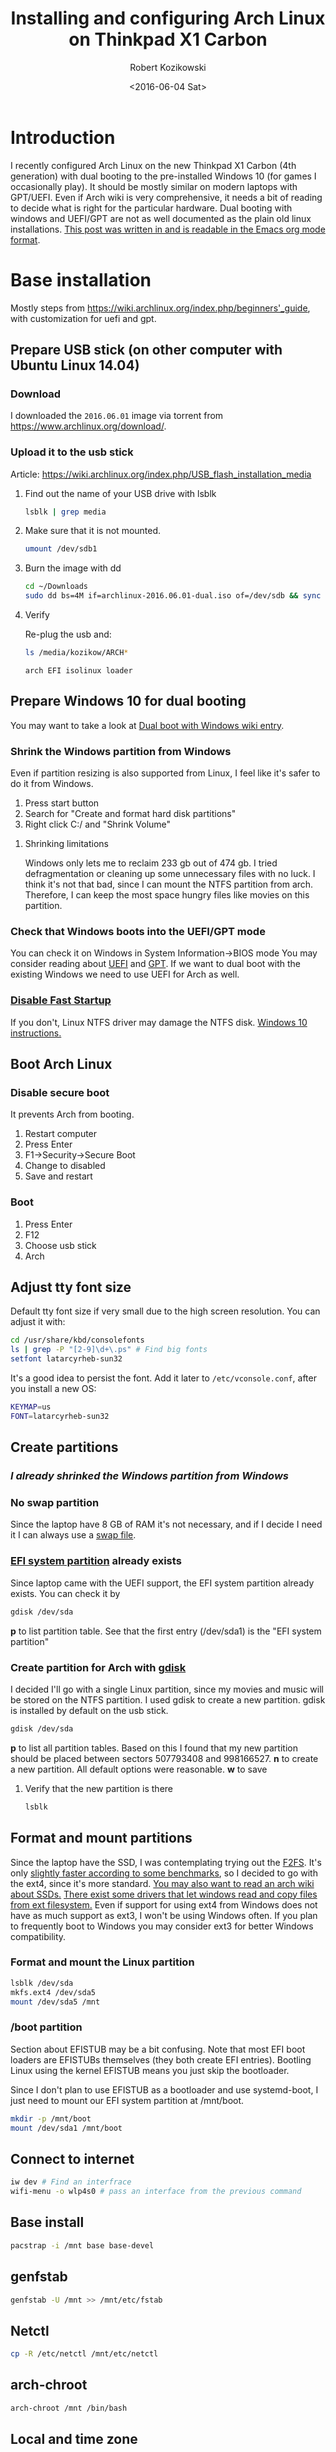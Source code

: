 #+BLOG: wordpress
#+POSTID: 513
#+OPTIONS: toc:3
#+OPTIONS: todo:t
#+TITLE: Installing and configuring Arch Linux on Thinkpad X1 Carbon
#+DATE: <2016-06-04 Sat>
#+AUTHOR: Robert Kozikowski
#+EMAIL: r.kozikowski@gmail.com
* Introduction
I recently configured Arch Linux on the new Thinkpad X1 Carbon (4th generation) with dual booting to the pre-installed Windows 10 (for games I occasionally play).
It should be mostly similar on modern laptops with GPT/UEFI.
Even if Arch wiki is very comprehensive, it needs a bit of reading to decide what is right for the particular hardware.
Dual booting with windows and UEFI/GPT are not as well documented as the plain old linux installations.
[[https://raw.githubusercontent.com/kozikow/kozikow-blog/master/arch.org][This post was written in and is readable in the Emacs org mode format]].
* Base installation
Mostly steps from https://wiki.archlinux.org/index.php/beginners'_guide, with customization for uefi and gpt.
** Prepare USB stick (on other computer with Ubuntu Linux 14.04)
*** Download
I downloaded the =2016.06.01= image via torrent from https://www.archlinux.org/download/.
*** Upload it to the usb stick
Article: https://wiki.archlinux.org/index.php/USB_flash_installation_media
**** Find out the name of your USB drive with lsblk
#+BEGIN_SRC bash :results output
  lsblk | grep media
#+END_SRC
**** Make sure that it is not mounted.
#+BEGIN_SRC bash :results output
  umount /dev/sdb1
#+END_SRC
**** Burn the image with dd
#+BEGIN_SRC bash :results output
  cd ~/Downloads
  sudo dd bs=4M if=archlinux-2016.06.01-dual.iso of=/dev/sdb && sync
#+END_SRC
**** Verify
Re-plug the usb and:
#+BEGIN_SRC bash :results output
  ls /media/kozikow/ARCH*
#+END_SRC

#+BEGIN_EXAMPLE
 arch EFI isolinux loader
#+END_EXAMPLE
** Prepare Windows 10 for dual booting
You may want to take a look at [[https://wiki.archlinux.org/index.php/Dual_boot_with_Windows][Dual boot with Windows wiki entry]].
*** Shrink the Windows partition from Windows
Even if partition resizing is also supported from Linux, I feel like it's safer to do it from Windows.
1. Press start button
2. Search for "Create and format hard disk partitions"
3. Right click C:/ and "Shrink Volume"
**** Shrinking limitations
Windows only lets me to reclaim 233 gb out of 474 gb.
I tried defragmentation or cleaning up some unnecessary files with no luck.
I think it's not that bad, since I can mount the NTFS partition from arch.
Therefore, I can keep the most space hungry files like movies on this partition.
*** Check that Windows boots into the UEFI/GPT mode
You can check it on Windows in System Information->BIOS mode
You may consider reading about [[https://wiki.archlinux.org/index.php/Unified_Extensible_Firmware_Interface][UEFI]] and [[https://wiki.archlinux.org/index.php/GUID_Partition_Table][GPT]].
If we want to dual boot with the existing Windows we need to use UEFI for Arch as well.
*** [[https://wiki.archlinux.org/index.php/Dual_boot_with_Windows#Fast_Start-Up][Disable Fast Startup]]
If you don't, Linux NTFS driver may damage the NTFS disk.
[[http://www.tenforums.com/tutorials/4189-fast-startup-turn-off-windows-10-a.html][Windows 10 instructions.]]
** Boot Arch Linux
*** Disable secure boot
It prevents Arch from booting.
1. Restart computer
2. Press Enter
3. F1->Security->Secure Boot
4. Change to disabled
5. Save and restart
*** Boot
1. Press Enter
2. F12
3. Choose usb stick
4. Arch
** Adjust tty font size
Default tty font size if very small due to the high screen resolution.
You can adjust it with:
#+BEGIN_SRC bash :results output
  cd /usr/share/kbd/consolefonts
  ls | grep -P "[2-9]\d+\.ps" # Find big fonts
  setfont latarcyrheb-sun32
#+END_SRC
It's a good idea to persist the font. Add it later to =/etc/vconsole.conf=, after you install a new OS:
#+BEGIN_SRC bash :results output
  KEYMAP=us
  FONT=latarcyrheb-sun32
#+END_SRC
** Create partitions
*** [[*Shrink the Windows partition from Windows][I already shrinked the Windows partition from Windows]]
*** No swap partition
Since the laptop have 8 GB of RAM it's not necessary, and if I decide I need it I can always use a [[https://wiki.archlinux.org/index.php/swap#Swap_file][swap file]].
*** [[https://wiki.archlinux.org/index.php/EFI_System_Partition][EFI system partition]] already exists
Since laptop came with the UEFI support, the EFI system partition already exists.
You can check it by
#+BEGIN_SRC bash
  gdisk /dev/sda
#+END_SRC
*p* to list partition table.
See that the first entry (/dev/sda1) is the "EFI system partition"
*** Create partition for Arch with [[https://wiki.archlinux.org/index.php/Fdisk#GPT_.28gdisk.29][gdisk]]
I decided I'll go with a single Linux partition, since my movies and music will be stored on the NTFS partition.
I used gdisk to create a new partition. gdisk is installed by default on the usb stick.
#+BEGIN_SRC bash
  gdisk /dev/sda
#+END_SRC
*p* to list all partition tables. Based on this I found that my new partition should be placed between sectors 507793408 and 998166527.
*n* to create a new partition. All default options were reasonable.
*w* to save
**** Verify that the new partition is there
#+BEGIN_SRC bash :results output
  lsblk
#+END_SRC
** Format and mount partitions
Since the laptop have the SSD, I was contemplating trying out the [[https://wiki.archlinux.org/index.php/F2FS][F2FS]].
It's only [[https://www.phoronix.com/scan.php?page=news_item&px=Linux-4.4-FS-4-Way][slightly faster according to some benchmarks]], so I decided to go with the ext4, since it's more standard.
[[https://wiki.archlinux.org/index.php/Solid_State_Drives][You may also want to read an arch wiki about SSDs.]]
[[https://en.wikipedia.org/wiki/Ext4#Compatibility_with_Windows_and_Macintosh][There exist some drivers that let windows read and copy files from ext filesystem.]]
Even if support for using ext4 from Windows does not have as much 
support as ext3, I won't be using Windows often.
If you plan to frequently boot to Windows you
may consider ext3 for better Windows compatibility. 
*** Format and mount the Linux partition
#+BEGIN_SRC bash :results output
  lsblk /dev/sda
  mkfs.ext4 /dev/sda5
  mount /dev/sda5 /mnt
#+END_SRC
*** /boot partition
Section about EFISTUB may be a bit confusing.
Note that most EFI boot loaders are EFISTUBs themselves (they both create EFI
entries). Bootling Linux using the kernel EFISTUB means you just skip the
bootloader.

Since I don't plan to use EFISTUB as a bootloader and use systemd-boot,
I just need to mount our EFI system partition at /mnt/boot.
#+BEGIN_SRC bash :results output
  mkdir -p /mnt/boot
  mount /dev/sda1 /mnt/boot
#+END_SRC
** Connect to internet
#+BEGIN_SRC bash
  iw dev # Find an interfrace
  wifi-menu -o wlp4s0 # pass an interface from the previous command
#+END_SRC
** Base install
#+BEGIN_SRC bash :results output
  pacstrap -i /mnt base base-devel
#+END_SRC
** genfstab
#+BEGIN_SRC bash :results output
  genfstab -U /mnt >> /mnt/etc/fstab
#+END_SRC
** Netctl
#+BEGIN_SRC bash :results output
  cp -R /etc/netctl /mnt/etc/netctl
#+END_SRC
** arch-chroot
#+BEGIN_SRC bash :results output
  arch-chroot /mnt /bin/bash
#+END_SRC
** Local and time zone
#+BEGIN_SRC bash :results output
  # Uncomment en_GB.UTF-8 UTF-8 in /etc/locale.gen
  locale-gen
  echo "LANG=en_GB.UTF-8" > /etc/locale.conf
  tzselect
  ln -s /usr/share/zoneinfo/Europe/London /etc/localtime
  hwclock --systohc --utc
#+END_SRC
I must admit that I had some issues with GB locale after the installation and I reverted to US locale and I did not have problems with it yet.
Also, if you install gnome, it stores it's own locale settings and you either need to either set it or install =gnome-initial-setup=.
** [[https://wiki.archlinux.org/index.php/beginners'_guide#Initramfs][initramfs]]
Run:
#+BEGIN_SRC bash :results output
  mkinitcpio -p linux
#+END_SRC

Initially I have been getting an error:
#+BEGIN_EXAMPLE
ERROR: specified kernel image does not exist; /boot/vmlinuz-linux
#+END_EXAMPLE

The problem was that I mounted the /mnt/boot after running the pacstrap.
I got some warnings I did not diagnose yet:
*** TODO Warning: Possibly missing firmware wd719x
*** TODO Warning: Possibly missing firmware aic94xx
** Boot Loader
After brief investigation, I decided that I prefer the [[https://wiki.archlinux.org/index.php/Systemd-boot][systemd-boot]]
as an x86_64 [[https://wiki.archlinux.org/index.php/Unified_Extensible_Firmware_Interface][UEFI]] bootloader.
*** Install systemd-boot
#+BEGIN_SRC bash :results output
  bootctl install
#+END_SRC
*** =/boot/loader/loader.conf=
#+BEGIN_EXAMPLE
timeout 4
default arch
editor 0
#+END_EXAMPLE
*** =/boot/loader/entries/arch.conf=
#+BEGIN_SRC bash :results output
  title          Arch Linux
  linux          /vmlinuz-linux
  initrd         /initramfs-linux.img
  options        root=PARTUUID=c0181663-6019-4a2c-b45a-ab6c112f1aa0 rw
#+END_SRC

PARTUUID is a GUID of your new partition. Beware that GUID is case sensitive in this case.
You can find it using:
#+BEGIN_SRC bash :results output
  blkid -s PARTUUID -o value /dev/sdb5
#+END_SRC
*** No need for windows entry in =/boot/loader/entries/=
systemd-boot auto-detects Windows, so there is no need for the windows entry.
My =/boot/loader/entries/= directory only contains arch.conf and I can dual boot to Windows.
** Network
[[https://wiki.archlinux.org/index.php/beginners'_guide#Configure_the_network][Follow steps from the wiki.]]
** Set password
#+BEGIN_SRC bash :results output
  passwd
#+END_SRC
* After rebooting to the new system
At this point I am able to dual boot to Arch/Windows.
A few more things after rebooting:
** Create the user
#+BEGIN_SRC bash :results output
  useradd -m kozikow
  passwd kozikow
  visudo # in this file configure your user as a sudoer
  reboot
#+END_SRC
** libgl
There were 4 alternative libgl implementations. I went for mesa-libgl, since 
alternatives were from nvidia and this thinkpad has an integrated intel graphics card.
** x86-input
I had a choice between =x86-input-evdev= and =x86-input-libinput=.
After reading [[https://wiki.archlinux.org/index.php/Libinput][two]] [[https://www.reddit.com/r/archlinux/comments/48tqj9/difference_between_libinput_and_evdev/][articles]] I decided to go with =x86-input-libinput=.
[[https://www.reddit.com/r/archlinux/comments/48tqj9/difference_between_libinput_and_evdev/d0o266t][Some user mentioned: "With xf86-input-libinput, the trackpoint(and middle button scrolling) works out of the box on my ThinkPad, while xf86-input-evdev requires some additional settings".]]

Personally, using libinput everything worked out of the box, including track pad, track point and keyboard "extra" keys (e.g. sound up).
The only annoyance was too slow track point.
*** Adjust trackpoint sensitivity
The only annoyance was too slow trackpoint.
Methods from arch wiki didn't work for me, probably since they were meant for the old evdev.
**** Xinput method
#+BEGIN_SRC bash :results output
  pacman -S xorg-xinput
  xinput list | grep TrackPoint # Find an id of tracpoint. 12 in my case.
  xinput --set-prop 12 'libinput Accel Speed' 1.0
#+END_SRC


Pesisting this method requires adding the set-prop command to the .xinitrc.
**** Device parameters method
=/usr/local/bin/my_init.sh=:
#+BEGIN_SRC bash :results output
  echo 180 > /sys/bus/serio/devices/serio2/sensitivity
#+END_SRC
Even if there are multiple devices in /sys/bus/serio/devices/, only the touchpad have a sensitivity file present. [[https://bugzilla.redhat.com/show_bug.cgi?id=1200717#c2][Also see this post]].


Persisting this method requires adding a systemd service.
=/etc/systemd/system/my_init.service=
#+BEGIN_EXAMPLE
[Unit]
Description=My initialization scripts

[Service]
ExecStart=/usr/local/bin/my_init.sh

[Install]
WantedBy=multi-user.target 
#+END_EXAMPLE
**** Value range
xinput method ranges between -1.0 and 1.0.
sensitivity ranges between 128 and 250.
Personally I like my trackpoint quite speedy and I went for 1.0/180.
It requires some initial adjustment, but afterwards is more efficient.
** (optional) xorg and gnome
#+BEGIN_SRC bash :results output
  pacman -S gnome gnome-initial-setup xorg-xinit xterm xorg-utils
  echo "exec gnome-session" >> ~/.xinitrc
  startx
#+END_SRC
** Other hardware
So far, other hardware components I used (e.g. graphics and music) worked without any additional setup.
* You are on your own now
At this point, you should be close to the point where distribution with graphical installer like ubuntu leave you,
but you skiped all the adware.
From now on, everything is up to the personal preference.
* Additional links
** Thinkpad Carbon arch wiki entries
https://wiki.archlinux.org/index.php/Lenovo_ThinkPad_X1_Carbon
https://wiki.archlinux.org/index.php/Lenovo_ThinkPad_X1_Carbon_(Gen_2)
https://wiki.archlinux.org/index.php/Lenovo_ThinkPad_X1_Carbon_(Gen_3)
